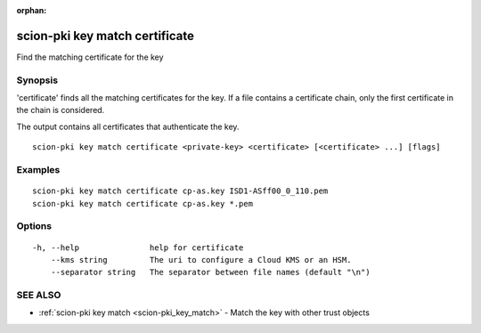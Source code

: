 :orphan:

.. _scion-pki_key_match_certificate:

scion-pki key match certificate
-------------------------------

Find the matching certificate for the key

Synopsis
~~~~~~~~


'certificate' finds all the matching certificates for the key.
If a file contains a certificate chain, only the first certificate in the chain
is considered.

The output contains all certificates that authenticate the key.


::

  scion-pki key match certificate <private-key> <certificate> [<certificate> ...] [flags]

Examples
~~~~~~~~

::

    scion-pki key match certificate cp-as.key ISD1-ASff00_0_110.pem
    scion-pki key match certificate cp-as.key *.pem

Options
~~~~~~~

::

  -h, --help               help for certificate
      --kms string         The uri to configure a Cloud KMS or an HSM.
      --separator string   The separator between file names (default "\n")

SEE ALSO
~~~~~~~~

* :ref:`scion-pki key match <scion-pki_key_match>` 	 - Match the key with other trust objects

